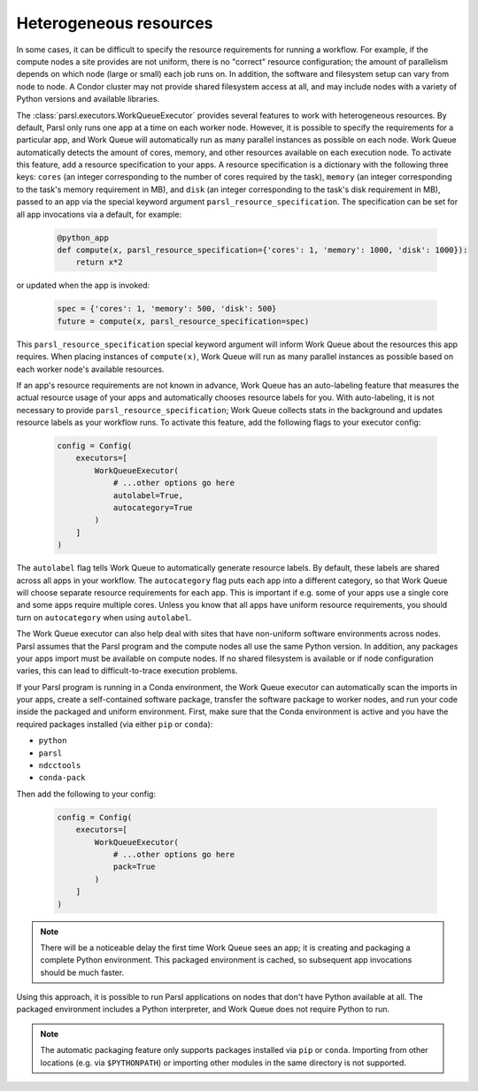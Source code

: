 Heterogeneous resources
-----------------------

In some cases, it can be difficult to specify the resource requirements for running a workflow.
For example, if the compute nodes a site provides are not uniform, there is no "correct" resource configuration;
the amount of parallelism depends on which node (large or small) each job runs on.
In addition, the software and filesystem setup can vary from node to node.
A Condor cluster may not provide shared filesystem access at all,
and may include nodes with a variety of Python versions and available libraries.

The :class:`parsl.executors.WorkQueueExecutor` provides several features to work with heterogeneous resources.
By default, Parsl only runs one app at a time on each worker node.
However, it is possible to specify the requirements for a particular app,
and Work Queue will automatically run as many parallel instances as possible on each node.
Work Queue automatically detects the amount of cores, memory, and other resources available on each execution node.
To activate this feature, add a resource specification to your apps. A resource specification is a dictionary with
the following three keys: ``cores`` (an integer corresponding to the number of cores required by the task),
``memory`` (an integer corresponding to the task's memory requirement in MB), and ``disk`` (an integer corresponding to
the task's disk requirement in MB), passed to an app via the special keyword argument ``parsl_resource_specification``. The specification can be set for all app invocations via a default, for example:

   .. code-block:: python

      @python_app
      def compute(x, parsl_resource_specification={'cores': 1, 'memory': 1000, 'disk': 1000}):
          return x*2


or updated when the app is invoked:

   .. code-block:: python

      spec = {'cores': 1, 'memory': 500, 'disk': 500}
      future = compute(x, parsl_resource_specification=spec)

This ``parsl_resource_specification`` special keyword argument will inform Work Queue about the resources this app requires.
When placing instances of ``compute(x)``, Work Queue will run as many parallel instances as possible based on each worker node's available resources.

If an app's resource requirements are not known in advance,
Work Queue has an auto-labeling feature that measures the actual resource usage of your apps and automatically chooses resource labels for you.
With auto-labeling, it is not necessary to provide ``parsl_resource_specification``;
Work Queue collects stats in the background and updates resource labels as your workflow runs.
To activate this feature, add the following flags to your executor config:

   .. code-block:: python

      config = Config(
          executors=[
              WorkQueueExecutor(
                  # ...other options go here
                  autolabel=True,
                  autocategory=True
              )
          ]
      )

The ``autolabel`` flag tells Work Queue to automatically generate resource labels.
By default, these labels are shared across all apps in your workflow.
The ``autocategory`` flag puts each app into a different category,
so that Work Queue will choose separate resource requirements for each app.
This is important if e.g. some of your apps use a single core and some apps require multiple cores.
Unless you know that all apps have uniform resource requirements,
you should turn on ``autocategory`` when using ``autolabel``.

The Work Queue executor can also help deal with sites that have non-uniform software environments across nodes.
Parsl assumes that the Parsl program and the compute nodes all use the same Python version.
In addition, any packages your apps import must be available on compute nodes.
If no shared filesystem is available or if node configuration varies,
this can lead to difficult-to-trace execution problems.

If your Parsl program is running in a Conda environment,
the Work Queue executor can automatically scan the imports in your apps,
create a self-contained software package,
transfer the software package to worker nodes,
and run your code inside the packaged and uniform environment.
First, make sure that the Conda environment is active and you have the required packages installed (via either ``pip`` or ``conda``):

- ``python``
- ``parsl``
- ``ndcctools``
- ``conda-pack``

Then add the following to your config:

   .. code-block:: python

      config = Config(
          executors=[
              WorkQueueExecutor(
                  # ...other options go here
                  pack=True
              )
          ]
      )

.. note::
   There will be a noticeable delay the first time Work Queue sees an app;
   it is creating and packaging a complete Python environment.
   This packaged environment is cached, so subsequent app invocations should be much faster.

Using this approach, it is possible to run Parsl applications on nodes that don't have Python available at all.
The packaged environment includes a Python interpreter,
and Work Queue does not require Python to run.

.. note::
   The automatic packaging feature only supports packages installed via ``pip`` or ``conda``.
   Importing from other locations (e.g. via ``$PYTHONPATH``) or importing other modules in the same directory is not supported.